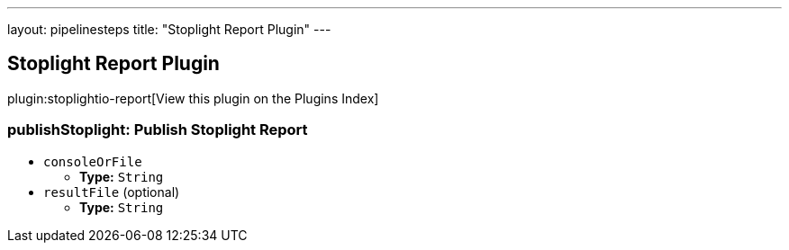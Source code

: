 ---
layout: pipelinesteps
title: "Stoplight Report Plugin"
---

:notitle:
:description:
:author:
:email: jenkinsci-users@googlegroups.com
:sectanchors:
:toc: left

== Stoplight Report Plugin

plugin:stoplightio-report[View this plugin on the Plugins Index]

=== +publishStoplight+: Publish Stoplight Report
++++
<ul><li><code>consoleOrFile</code>
<ul><li><b>Type:</b> <code>String</code></li></ul></li>
<li><code>resultFile</code> (optional)
<ul><li><b>Type:</b> <code>String</code></li></ul></li>
</ul>


++++
